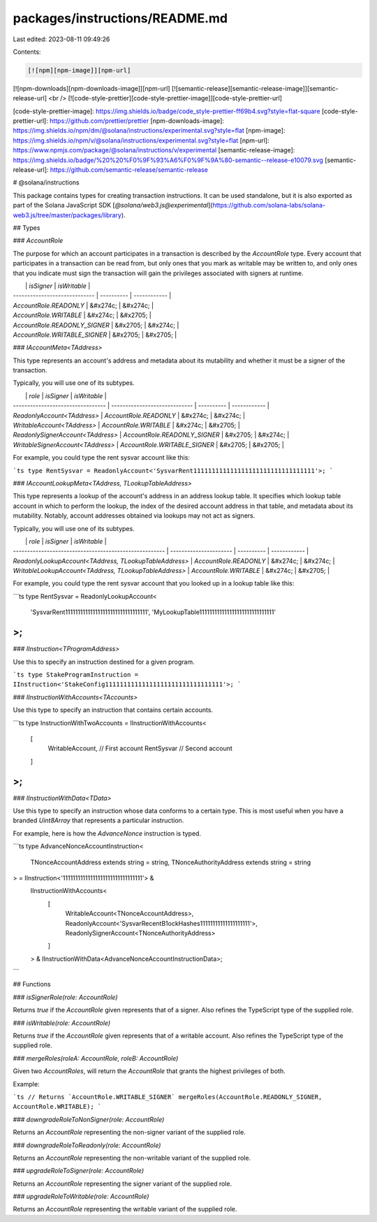 packages/instructions/README.md
===============================

Last edited: 2023-08-11 09:49:26

Contents:

.. code-block:: md

    [![npm][npm-image]][npm-url]
[![npm-downloads][npm-downloads-image]][npm-url]
[![semantic-release][semantic-release-image]][semantic-release-url]
<br />
[![code-style-prettier][code-style-prettier-image]][code-style-prettier-url]

[code-style-prettier-image]: https://img.shields.io/badge/code_style-prettier-ff69b4.svg?style=flat-square
[code-style-prettier-url]: https://github.com/prettier/prettier
[npm-downloads-image]: https://img.shields.io/npm/dm/@solana/instructions/experimental.svg?style=flat
[npm-image]: https://img.shields.io/npm/v/@solana/instructions/experimental.svg?style=flat
[npm-url]: https://www.npmjs.com/package/@solana/instructions/v/experimental
[semantic-release-image]: https://img.shields.io/badge/%20%20%F0%9F%93%A6%F0%9F%9A%80-semantic--release-e10079.svg
[semantic-release-url]: https://github.com/semantic-release/semantic-release

# @solana/instructions

This package contains types for creating transaction instructions. It can be used standalone, but it is also exported as part of the Solana JavaScript SDK [`@solana/web3.js@experimental`](https://github.com/solana-labs/solana-web3.js/tree/master/packages/library).

## Types

### `AccountRole`

The purpose for which an account participates in a transaction is described by the `AccountRole` type. Every account that participates in a transaction can be read from, but only ones that you mark as writable may be written to, and only ones that you indicate must sign the transaction will gain the privileges associated with signers at runtime.

|                               | `isSigner` | `isWritable` |
| ----------------------------- | ---------- | ------------ |
| `AccountRole.READONLY`        | &#x274c;   | &#x274c;     |
| `AccountRole.WRITABLE`        | &#x274c;   | &#x2705;     |
| `AccountRole.READONLY_SIGNER` | &#x2705;   | &#x274c;     |
| `AccountRole.WRITABLE_SIGNER` | &#x2705;   | &#x2705;     |

### `IAccountMeta<TAddress>`

This type represents an account's address and metadata about its mutability and whether it must be a signer of the transaction.

Typically, you will use one of its subtypes.

|                                   | `role`                        | `isSigner` | `isWritable` |
| --------------------------------- | ----------------------------- | ---------- | ------------ |
| `ReadonlyAccount<TAddress>`       | `AccountRole.READONLY`        | &#x274c;   | &#x274c;     |
| `WritableAccount<TAddress>`       | `AccountRole.WRITABLE`        | &#x274c;   | &#x2705;     |
| `ReadonlySignerAccount<TAddress>` | `AccountRole.READONLY_SIGNER` | &#x2705;   | &#x274c;     |
| `WritableSignerAccount<TAddress>` | `AccountRole.WRITABLE_SIGNER` | &#x2705;   | &#x2705;     |

For example, you could type the rent sysvar account like this:

```ts
type RentSysvar = ReadonlyAccount<'SysvarRent111111111111111111111111111111111'>;
```

### `IAccountLookupMeta<TAddress, TLookupTableAddress>`

This type represents a lookup of the account's address in an address lookup table. It specifies which lookup table account in which to perform the lookup, the index of the desired account address in that table, and metadata about its mutability. Notably, account addresses obtained via lookups may not act as signers.

Typically, you will use one of its subtypes.

|                                                        | `role`                 | `isSigner` | `isWritable` |
| ------------------------------------------------------ | ---------------------- | ---------- | ------------ |
| `ReadonlyLookupAccount<TAddress, TLookupTableAddress>` | `AccountRole.READONLY` | &#x274c;   | &#x274c;     |
| `WritableLookupAccount<TAddress, TLookupTableAddress>` | `AccountRole.WRITABLE` | &#x274c;   | &#x2705;     |

For example, you could type the rent sysvar account that you looked up in a lookup table like this:

```ts
type RentSysvar = ReadonlyLookupAccount<
    'SysvarRent111111111111111111111111111111111',
    'MyLookupTable111111111111111111111111111111'
>;
```

### `IInstruction<TProgramAddress>`

Use this to specify an instruction destined for a given program.

```ts
type StakeProgramInstruction = IInstruction<'StakeConfig11111111111111111111111111111111'>;
```

### `IInstructionWithAccounts<TAccounts>`

Use this type to specify an instruction that contains certain accounts.

```ts
type InstructionWithTwoAccounts = IInstructionWithAccounts<
    [
        WritableAccount, // First account
        RentSysvar // Second account
    ]
>;
```

### `IInstructionWithData<TData>`

Use this type to specify an instruction whose data conforms to a certain type. This is most useful when you have a branded `Uint8Array` that represents a particular instruction.

For example, here is how the `AdvanceNonce` instruction is typed.

```ts
type AdvanceNonceAccountInstruction<
    TNonceAccountAddress extends string = string,
    TNonceAuthorityAddress extends string = string
> = IInstruction<'11111111111111111111111111111111'> &
    IInstructionWithAccounts<
        [
            WritableAccount<TNonceAccountAddress>,
            ReadonlyAccount<'SysvarRecentB1ockHashes11111111111111111111'>,
            ReadonlySignerAccount<TNonceAuthorityAddress>
        ]
    > &
    IInstructionWithData<AdvanceNonceAccountInstructionData>;
```

## Functions

### `isSignerRole(role: AccountRole)`

Returns `true` if the `AccountRole` given represents that of a signer. Also refines the TypeScript type of the supplied role.

### `isWritable(role: AccountRole)`

Returns `true` if the `AccountRole` given represents that of a writable account. Also refines the TypeScript type of the supplied role.

### `mergeRoles(roleA: AccountRole, roleB: AccountRole)`

Given two `AccountRoles`, will return the `AccountRole` that grants the highest privileges of both.

Example:

```ts
// Returns `AccountRole.WRITABLE_SIGNER`
mergeRoles(AccountRole.READONLY_SIGNER, AccountRole.WRITABLE);
```

### `downgradeRoleToNonSigner(role: AccountRole)`

Returns an `AccountRole` representing the non-signer variant of the supplied role.

### `downgradeRoleToReadonly(role: AccountRole)`

Returns an `AccountRole` representing the non-writable variant of the supplied role.

### `upgradeRoleToSigner(role: AccountRole)`

Returns an `AccountRole` representing the signer variant of the supplied role.

### `upgradeRoleToWritable(role: AccountRole)`

Returns an `AccountRole` representing the writable variant of the supplied role.


